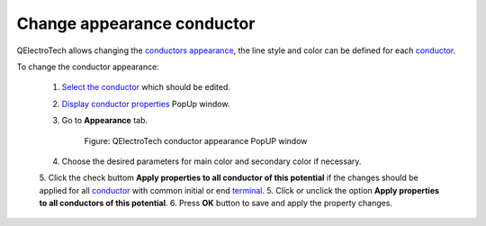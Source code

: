 .. _users/schema/conductor/conductor_change_appearance

============================
Change appearance conductor
============================

QElectroTech allows changing the `conductors appearance`_, the line style and color can be defined 
for each `conductor`_. 

To change the conductor appearance:

    1. `Select the conductor`_ which should be edited. 
    2. `Display conductor properties`_ PopUp window.
    3. Go to **Appearance** tab.

        .. figure:: ../../images/qet_conductor_properties_appearance.png
            :align: center

            Figure: QElectroTech conductor appearance PopUP window

    4. Choose the desired parameters for main color and secondary color if necessary.
    5. Click the check buttom **Apply properties to all conductor of this potential** if the changes should be applied for all `conductor`_ with common initial or end `terminal`_.
    5. Click or unclick the option **Apply properties to all conductors of this potential**.
    6. Press **OK** button to save and apply the property changes.

.. seealso::

    For more information about conductor appearance, refer to `conductor appearance`_ section.

.. _conductor: ../../conductor/index.html
.. _conductors appearance: ../../conductor/properties/conductor_appearance.html
.. _conductor appearance: ../../conductor/properties/conductor_appearance.html
.. _Display conductor properties: ../../conductor/properties/display_conductor_properties.html
.. _Select the conductor: ../../schema/select/select_object.html
.. _terminal: ../../element/element_parts/terminal.html